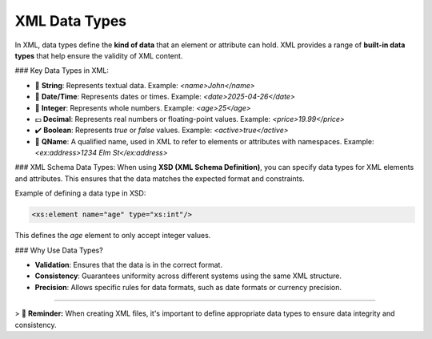 XML Data Types
==============

In XML, data types define the **kind of data** that an element or attribute can hold.  
XML provides a range of **built-in data types** that help ensure the validity of XML content.

### Key Data Types in XML:

- 🧮 **String**: Represents textual data. Example: `<name>John</name>`
- 📅 **Date/Time**: Represents dates or times. Example: `<date>2025-04-26</date>`
- 🔢 **Integer**: Represents whole numbers. Example: `<age>25</age>`
- 💵 **Decimal**: Represents real numbers or floating-point values. Example: `<price>19.99</price>`
- ✔️ **Boolean**: Represents `true` or `false` values. Example: `<active>true</active>`
- 📏 **QName**: A qualified name, used in XML to refer to elements or attributes with namespaces. Example: `<ex:address>1234 Elm St</ex:address>`

### XML Schema Data Types:
When using **XSD (XML Schema Definition)**, you can specify data types for XML elements and attributes.  
This ensures that the data matches the expected format and constraints.

Example of defining a data type in XSD:

.. code-block:: xml

   <xs:element name="age" type="xs:int"/>

This defines the `age` element to only accept integer values.

### Why Use Data Types?

- **Validation**: Ensures that the data is in the correct format.
- **Consistency**: Guarantees uniformity across different systems using the same XML structure.
- **Precision**: Allows specific rules for data formats, such as date formats or currency precision.

----

> 📌 **Reminder:** When creating XML files, it's important to define appropriate data types to ensure data integrity and consistency.


